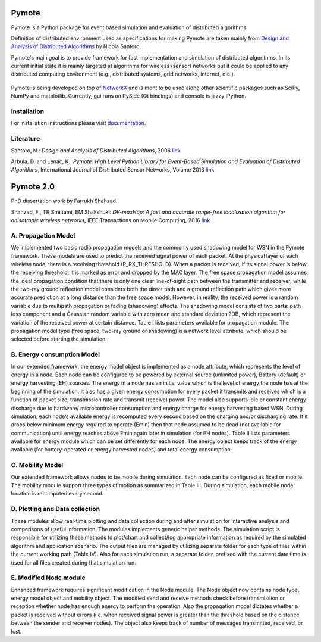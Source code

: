 .. image:: https://api.travis-ci.org/darbula/pymote.png?branch=master
  :target: http://travis-ci.org/darbula/pymote

.. image:: https://coveralls.io/repos/darbula/pymote/badge.png?branch=master
  :target: https://coveralls.io/r/darbula/pymote?branch=master


Pymote
======

Pymote is a Python package for event based simulation and evaluation of distributed algorithms.

Definition of distributed environment used as specifications for making Pymote are taken mainly from `Design and Analysis of Distributed Algorithms <http://eu.wiley.com/WileyCDA/WileyTitle/productCd-0471719978,descCd-description.html>`_ by Nicola Santoro.

Pymote's main goal is to provide framework for fast implementation and simulation of distributed algorithms. In its current initial state it is mainly targeted at algorithms for wireless (sensor) networks but it could be applied to any distributed computing environment (e.g., distributed systems, grid networks, internet, etc.).

.. figure:: docs/install/_images/pymote_console_gui.png
   :align: center
   
   Pymote is being developed on top of `NetworkX <https://github.com/networkx/networkx/>`_ and is ment to be used along other scientific packages such as SciPy, NumPy and matplotlib. Currently, gui runs on PySide (Qt bindings) and console is jazzy IPython.

Installation
------------

For installation instructions please visit `documentation <https://pymote.readthedocs.org>`_.

Literature
----------

Santoro, N.: *Design and Analysis of Distributed Algorithms*, 2006 `link <http://eu.wiley.com/WileyCDA/WileyTitle/productCd-0471719978,descCd-description.html>`_

Arbula, D. and Lenac, K.: *Pymote: High Level Python Library for Event-Based Simulation and Evaluation of Distributed Algorithms*, International Journal of Distributed Sensor Networks, Volume 2013 `link <http://www.hindawi.com/journals/ijdsn/2013/797354/>`_

Pymote 2.0
=========
PhD dissertation work by Farrukh Shahzad.

Shahzad, F., TR Sheltami, EM Shakshuki:  *DV-maxHop: A fast and accurate range-free localization algorithm for anisotropic wireless networks*, IEEE Transactions on Mobile Computing, 2016 `link <https://ieeexplore.ieee.org/abstract/document/7756390/>`_

A.	Propagation Model
---------------------
We implemented two basic radio propagation models and the commonly used shadowing model for WSN in the Pymote framework. These models are used to predict the received signal power of each packet. At the physical layer of each wireless node, there is a receiving threshold (P_RX_THRESHOLD). When a packet is received, if its signal power is below the receiving threshold, it is marked as error and dropped by the MAC layer. The free space propagation model assumes the ideal propagation condition that there is only one clear line-of-sight path between the transmitter and receiver, while the two-ray ground reflection model considers both the direct path and a ground reflection path which gives more accurate prediction at a long distance than the free space model. However, in reality, the received power is a random variable due to multipath propagation or fading (shadowing) effects. The shadowing model consists of two parts: path loss component and a Gaussian random variable with zero mean and standard deviation ?DB, which represent the variation of the received power at certain distance. Table I lists parameters available for propagation module. The propagation model type (free space, two-ray ground or shadowing) is a network level attribute, which should be selected before starting the simulation.

B.	Energy consumption Model
---------------------
In our extended framework, the energy model object is implemented as a node attribute, which represents the level of energy in a node. Each node can be configured to be powered by external source (unlimited power), Battery (default) or energy harvesting (EH) sources. The energy in a node has an initial value which is the level of energy the node has at the beginning of the simulation. It also has a given energy consumption for every packet it transmits and receives which is a function of packet size, transmission rate and transmit (receive) power. The model also supports idle or constant energy discharge due to hardware/ microcontroller consumption and energy charge for energy harvesting based WSN. During simulation, each node’s available energy is recomputed every second based on the charging and/or discharging rate. If it drops below minimum energy required to operate (Emin) then that node assumed to be dead (not available for communication) until energy reaches above Emin again later in simulation (for EH nodes). Table II lists parameters available for energy module which can be set differently for each node. The energy object keeps track of the energy available (for battery-operated or energy harvested nodes) and total energy consumption.

C.	Mobility Model
---------------------

Our extended framework allows nodes to be mobile during simulation. Each node can be configured as fixed or mobile. The mobility module support three types of motion as summarized in Table III. During simulation, each mobile node location is recomputed every second.

D.	Plotting and Data collection
---------------------
These modules allow real-time plotting and data collection during and after simulation for interactive analysis and comparisons of useful information. The modules implements generic helper methods. The simulation script is responsible for utilizing these methods to plot/chart and collect/log appropriate information as required by the simulated algorithm and application scenario. The output files are managed by utilizing separate folder for each type of files within the current working path (Table IV). Also for each simulation run, a separate folder, prefixed with the current date time is used for all files created during that simulation run.

E.	Modified Node module
---------------------
Enhanced framework requires significant modification in the Node module. The Node object now contains node type, energy model object and mobility object. The modified send and receive methods check before transmission or reception whether node has enough energy to perform the operation. Also the propagation model dictates whether a packet is received without errors (i.e. when received signal power is greater than the threshold based on the distance between the sender and receiver nodes). The object also keeps track of number of messages transmitted, received, or lost.
